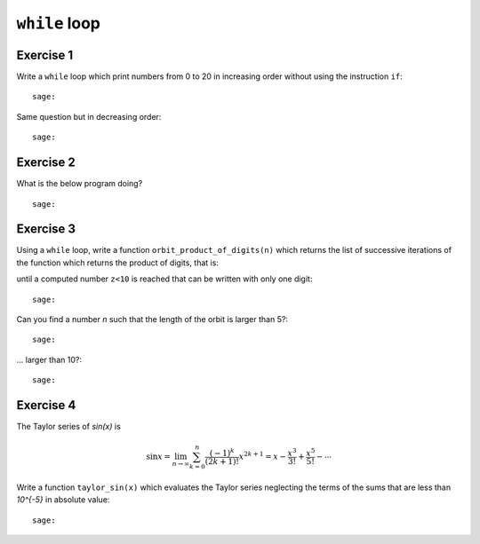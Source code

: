 ``while`` loop
==============

Exercise 1
----------

Write a ``while`` loop which print numbers from 0 to 20 in increasing order
without using the instruction ``if``::

    sage:

Same question but in decreasing order::

    sage:

Exercise 2
----------

What is the below program doing?

.. raw::

    a, b, c = 1, 1, 1
    while c < 11 :
        print(c, ": ", b)
        a, b, c = b, a+b, c+1

::

    sage:

Exercise 3
----------

Using a ``while`` loop, write a function ``orbit_product_of_digits(n)``
which returns the list of successive iterations of the function which returns
the product of digits, that is:

.. raw::

    [n, produit_des_chiffres(n), produit_des_chiffres(produit_des_chiffres(n)), ..., z]

until a computed number ``z<10`` is reached that can be written with only one digit::

    sage:

Can you find a number `n` such that the length of the orbit is larger than 5?::

    sage:

... larger than 10?::

    sage:

..  Conjecture: `f^k(n)` atteint un nombre < 10 en moins de k=11 iterations

Exercise 4
----------

The Taylor series of `\sin(x)` is

.. MATH::

    \sin x= \lim_{n\to\infty}\sum^{n}_{k=0} \frac{(-1)^k}{(2k+1)!} x^{2k+1} = x -
    \frac{x^3}{3!} + \frac{x^5}{5!} - \cdots

Write a function ``taylor_sin(x)`` which evaluates the Taylor series neglecting
the terms of the sums that are less than `10^{-5}` in absolute value::

    sage:
